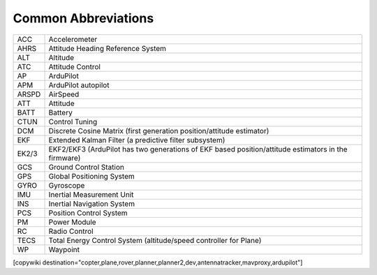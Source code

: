 .. common-abbreviations:

====================
Common Abbreviations
====================

======  =====================================================================
ACC     Accelerometer
AHRS    Attitude Heading Reference System
ALT     Altitude
ATC     Attitude Control
AP      ArduPilot
APM     ArduPilot autopilot
ARSPD   AirSpeed
ATT     Attitude
BATT    Battery
CTUN    Control Tuning
DCM     Discrete Cosine Matrix (first generation position/attitude estimator)
EKF     Extended Kalman Filter (a predictive filter subsystem)
EK2/3   EKF2/EKF3 (ArduPilot has two generations of EKF based position/attitude estimators in the firmware)
GCS     Ground Control Station
GPS     Global Positioning System
GYRO    Gyroscope
IMU     Inertial Measurement Unit
INS     Inertial Navigation System
PCS     Position Control System
PM      Power Module
RC      Radio Control
TECS    Total Energy Control System (altitude/speed controller for Plane)
WP      Waypoint
======  =====================================================================

[copywiki destination="copter,plane,rover,planner,planner2,dev,antennatracker,mavproxy,ardupilot"]